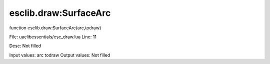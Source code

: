 
esclib.draw:SurfaceArc
==========

function esclib.draw:SurfaceArc(arc,todraw)

File: ua\elib\essentials/esc_draw.lua
Line: 11

Desc: Not filled

Input values: arc todraw
Output values: Not filled

